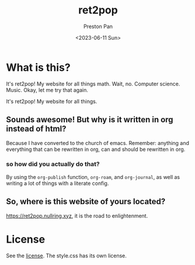 #+title: ret2pop
#+author: Preston Pan
#+date: <2023-06-11 Sun>
#+description: My website for all things.
#+options: num:nil broken-links:t tex:dvipng
#+html_head: <link rel="stylesheet" type="text/css" href="style.css" />

* What is this?
It's ret2pop! My website for all things math. Wait, no. Computer science.
Music. Okay, let me try that again.

It's ret2pop! My website for all things.

** Sounds awesome! But why is it written in org instead of html?
Because I have converted to the church of emacs. Remember:
anything and everything that can be rewritten in org, can and should
be rewritten in org.
*** so how did you actually do that?
By using the ~org-publish~ function, ~org-roam~, and ~org-journal~,
as well as writing a lot of things with a literate config.
** So, where is this website of yours located?
https://ret2pop.nullring.xyz, it is the road to enlightenment.

* License
See the [[file:LICENSE.org][license]]. The style.css has its own license.
